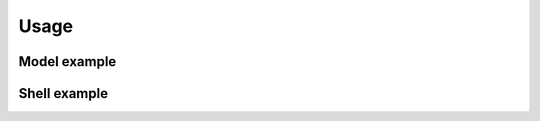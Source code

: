 .. _usage:

Usage
======


Model example
--------------

.. code-block:: python
    :linenos:

    from django.db import models
    from django_choices_flow import Choices
    from django_choices_flow.models import FlowIntegerField


    class MyChoices(Choices):
        NEW = 1, 'New content' # 'New content' is the display text
        WAIT = 2, 'Wait'
        CANCELED = -1, 'Canceled'
        ERROR = -2, 'Error'
        INVOICED = 3, 'Invoiced'

        # set transaction rules
        NEW_RULES = [NEW, INVOICED, CANCELED, ERROR]
        WAIT_RULES = [CANCELED, ERROR, INVOICED]
        INVOICED_RULES = [CANCELED]


    class Invoces(models.Model):
        """
        To use only choices
        """
        number = models.IntegerField()
        status = models.IntegerField(choices=MyChoices, default=MyChoices.NEW)

        def __unicode__(self):
            return self.number


    class FlowInvoice(models.Model):
        """
        To validate flow in choices
        """
        number = models.IntegerField()
        status = FlowIntegerField(choices=MyChoices, default=MyChoices.NEW)

        def __unicode__(self):
            return self.number

Shell example
-------------

.. code-block:: bash
    :linenos:

    >>> flow = FlowInvoice.objects.create(number=1234)
    >>> flow.status
    1
    >>> flow.status = MyChoices.INVOICED
    >>> flow.full_clean()
    >>> flow.save()
    >>> flow.status
    3
    >>> flow.status = MyChoices.WAIT
    >>> flow.full_clean()
    ValidationError: {'status': [u'Wait is a invalid choice in this flow']}
